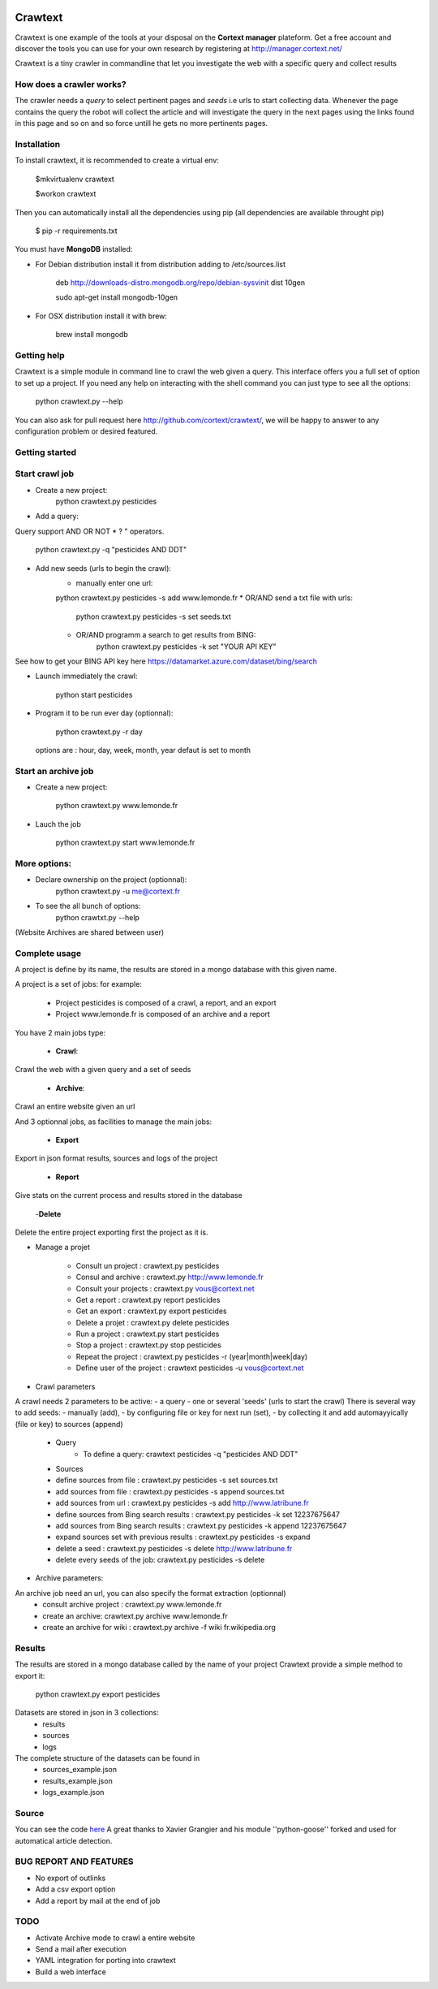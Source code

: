 .. image:: http://www.cortext.net/IMG/siteon0.png?1300195437
        :target: http://www.cortext.net

Crawtext
===============================================
Crawtext is one example of the tools at your disposal on the **Cortext manager** plateform.
Get a free account and discover the tools you can use for your own research by registering at
http://manager.cortext.net/

Crawtext is a tiny crawler in commandline that let you investigate the web with a specific query and collect results 

How does a crawler works?
------------
The crawler needs a *query* to select pertinent pages and *seeds* i.e urls to start collecting data. 
Whenever the page contains the query 
the robot will collect the article and will investigate the query 
in the next pages using the links found in this page and so on and so force untill he gets no more pertinents pages.


Installation
------------


To install crawtext, it is recommended to create a virtual env:
	
	$mkvirtualenv crawtext
	
	$workon crawtext

Then you can automatically install all the dependencies using pip 
(all dependencies are available throught pip)
	
	$ pip -r requirements.txt


You must have **MongoDB** installed:

* For Debian distribution install it from distribution adding to /etc/sources.list
	
	deb http://downloads-distro.mongodb.org/repo/debian-sysvinit dist 10gen
	
	sudo apt-get install mongodb-10gen

* For OSX distribution install it with brew:
	
	brew install mongodb
	


Getting help
------------

Crawtext is a simple module in command line to crawl the web given a query.
This interface offers you a full set of option to set up a project.
If you need any help on interacting with the shell command you can just type to see all the options:

	python crawtext.py --help

You can also ask for pull request here http://github.com/cortext/crawtext/, 
we will be happy to answer to any configuration problem or desired featured.


Getting started
----------

Start crawl job 
----
* Create a new project:	
	python crawtext.py pesticides

* Add a query:

Query support AND OR NOT * ? " operators.

	python crawtext.py -q "pesticides AND DDT"

* Add new seeds (urls to begin the crawl):
	* manually enter one url:
	python crawtext.py pesticides -s add www.lemonde.fr
	* OR/AND send a txt file with urls:
		python crawtext.py pesticides -s set seeds.txt
	* OR/AND programm a search to get results from BING:
		python crawtext.py pesticides -k set "YOUR API KEY"     

See how to get your BING API key here https://datamarket.azure.com/dataset/bing/search

* Launch immediately the crawl:
	
	python start pesticides

* Program it to be run ever day (optionnal):
	
	python crawtext.py -r day

 options are : hour, day, week, month, year
 defaut is set to month


Start an archive job
----
* Create a new project:	

	python crawtext.py www.lemonde.fr

* Lauch the job

	python crawtext.py start www.lemonde.fr
	
More options:
----
* Declare ownership on the project (optionnal):
	python crawtext.py -u me@cortext.fr

* To see the all bunch of options:
	python crawtxt.py --help

(Website Archives are shared between user)



Complete usage 
---------
A project is define by its name, the results are stored in a mongo database with this given name.

A project is a set of jobs:
for example:

	- Project pesticides is composed of a crawl, a report, and an export
	- Project www.lemonde.fr is composed of an archive and a report

You have 2 main jobs type:

	- **Crawl**:

Crawl the web with a given query and a set of seeds
	
	- **Archive**:

Crawl an entire website given an url

And 3 optionnal jobs, as facilities to manage the main jobs:

	- **Export**

Export in json format results, sources and logs of the project

	- **Report**


Give stats on the current process and results stored in the database
	
	-**Delete**

Delete the entire project exporting first the project as it is.
 
 
* Manage a projet

	* Consult un project : 			crawtext.py pesticides
	* Consul and archive :			crawtext.py http://www.lemonde.fr
	* Consult your projects :		crawtext.py vous@cortext.net
	* Get  a report : 				crawtext.py report pesticides
	* Get an export : 				crawtext.py export pesticides
	* Delete a projet : 				crawtext.py delete pesticides
	* Run a project :				crawtext.py start pesticides
	* Stop a project :				crawtext.py stop pesticides
	* Repeat the project :			crawtext.py pesticides -r (year|month|week|day)
	* Define user of the project :	crawtext pesticides -u vous@cortext.net


* Crawl  parameters
A crawl needs 2 parameters to be active:
- a query 
- one or several 'seeds' (urls to start the crawl)
There is several way to add seeds: 
- manually (add), 
- by configuring file or key for next run (set), 
- by collecting it and add automayyically (file or key) to sources (append)

	* Query
		*  To define a query: crawtext pesticides -q "pesticides AND DDT"

	* Sources
	*  define sources from file :					crawtext.py pesticides -s set sources.txt	
	*  add sources from file :						crawtext.py pesticides -s append sources.txt
	*  add sources from url : 						crawtext.py pesticides -s add http://www.latribune.fr
	*  define sources from Bing search results :		crawtext.py pesticides -k set 12237675647
	*  add sources from Bing search results :		crawtext.py pesticides -k append 12237675647
	*  expand sources set with previous results :	crawtext.py pesticides -s expand
	*  delete a seed :								crawtext.py pesticides -s delete http://www.latribune.fr
	*  delete every seeds of the job:				crawtext.py pesticides -s delete

* Archive parameters:

An archive job need an url, you can also specify the format extraction (optionnal)
	* consult archive project : 	crawtext.py www.lemonde.fr
	* create an archive: crawtext.py archive www.lemonde.fr
	* create an archive for wiki : crawtext.py archive -f wiki fr.wikipedia.org

Results
-------

The results are stored in a mongo database called by the name of your project
Crawtext provide a simple method to export it:

	python crawtext.py export pesticides

Datasets are stored in json in 3 collections:
	* results
	* sources
	* logs

The complete structure of the datasets can be found in 
	- sources_example.json
	- results_example.json
	- logs_example.json


Source
------

You can see the code `here <https://github.com/c24b/clean_crawtext>`_
A great thanks to Xavier Grangier and his module ''python-goose'' forked and used for automatical article detection.


BUG REPORT AND FEATURES
----
* No export of outlinks
* Add a csv export option
* Add a report by mail at the end of job 

TODO
----
* Activate Archive mode to crawl a entire website
* Send a mail after execution
* YAML integration for porting into crawtext
* Build a web interface

